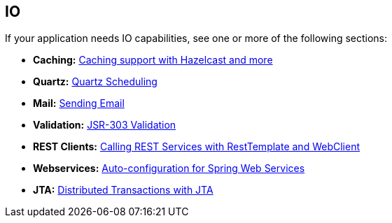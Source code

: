 [[documentation.io]]
== IO
If your application needs IO capabilities, see one or more of the following sections:

* *Caching:* <<io#io.caching, Caching support with Hazelcast and more>>
* *Quartz:* <<io#io.quartz, Quartz Scheduling>>
* *Mail:* <<io#io.email, Sending Email>>
* *Validation:* <<io#io.validation, JSR-303 Validation>>
* *REST Clients:* <<io#io.rest-client, Calling REST Services with RestTemplate and WebClient>>
* *Webservices:* <<io#io.webservices, Auto-configuration for Spring Web Services>>
* *JTA:* <<io#io.jta, Distributed Transactions with JTA>>
